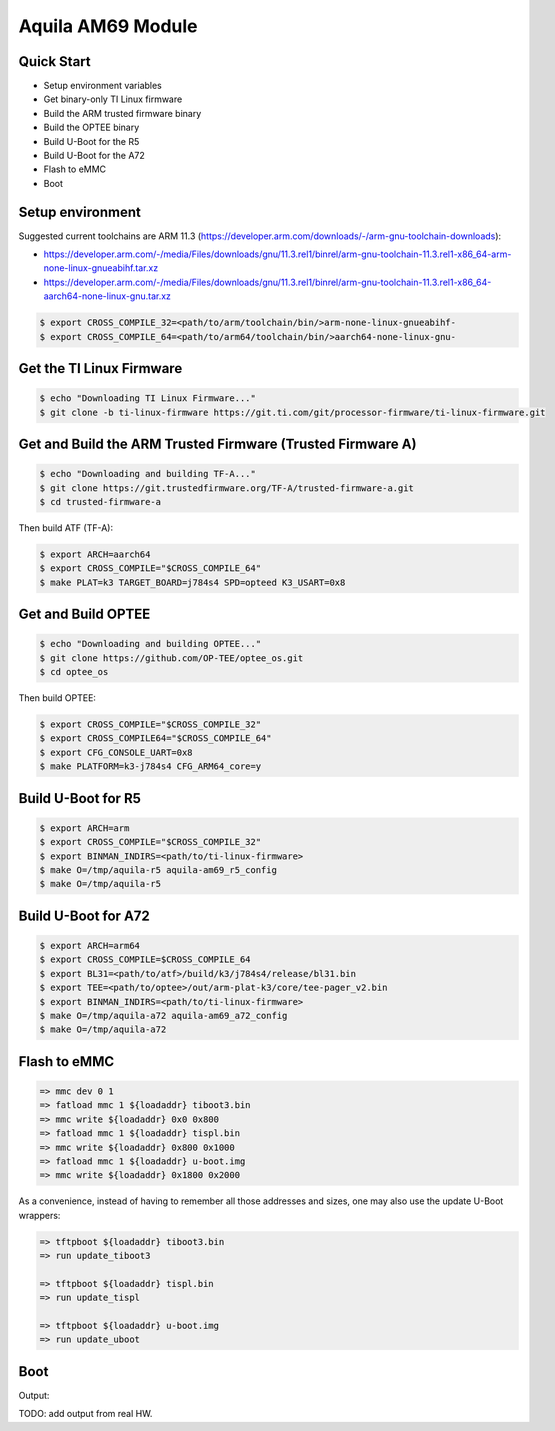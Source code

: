 .. SPDX-License-Identifier: GPL-2.0-only
.. sectionauthor:: Emanuele Ghidoli <emanuele.ghidoli@toradex.com>

Aquila AM69 Module
==================

Quick Start
-----------

- Setup environment variables
- Get binary-only TI Linux firmware
- Build the ARM trusted firmware binary
- Build the OPTEE binary
- Build U-Boot for the R5
- Build U-Boot for the A72
- Flash to eMMC
- Boot

Setup environment
-----------------

Suggested current toolchains are ARM 11.3 (https://developer.arm.com/downloads/-/arm-gnu-toolchain-downloads):

- https://developer.arm.com/-/media/Files/downloads/gnu/11.3.rel1/binrel/arm-gnu-toolchain-11.3.rel1-x86_64-arm-none-linux-gnueabihf.tar.xz
- https://developer.arm.com/-/media/Files/downloads/gnu/11.3.rel1/binrel/arm-gnu-toolchain-11.3.rel1-x86_64-aarch64-none-linux-gnu.tar.xz

.. code-block:: bash

    $ export CROSS_COMPILE_32=<path/to/arm/toolchain/bin/>arm-none-linux-gnueabihf-
    $ export CROSS_COMPILE_64=<path/to/arm64/toolchain/bin/>aarch64-none-linux-gnu-

Get the TI Linux Firmware
-------------------------

.. code-block:: bash

    $ echo "Downloading TI Linux Firmware..."
    $ git clone -b ti-linux-firmware https://git.ti.com/git/processor-firmware/ti-linux-firmware.git

Get and Build the ARM Trusted Firmware (Trusted Firmware A)
-----------------------------------------------------------

.. code-block:: bash

    $ echo "Downloading and building TF-A..."
    $ git clone https://git.trustedfirmware.org/TF-A/trusted-firmware-a.git
    $ cd trusted-firmware-a

Then build ATF (TF-A):

.. code-block:: bash

    $ export ARCH=aarch64
    $ export CROSS_COMPILE="$CROSS_COMPILE_64"
    $ make PLAT=k3 TARGET_BOARD=j784s4 SPD=opteed K3_USART=0x8

Get and Build OPTEE
-------------------

.. code-block:: bash

    $ echo "Downloading and building OPTEE..."
    $ git clone https://github.com/OP-TEE/optee_os.git
    $ cd optee_os

Then build OPTEE:

.. code-block:: bash

    $ export CROSS_COMPILE="$CROSS_COMPILE_32"
    $ export CROSS_COMPILE64="$CROSS_COMPILE_64"
    $ export CFG_CONSOLE_UART=0x8
    $ make PLATFORM=k3-j784s4 CFG_ARM64_core=y

Build U-Boot for R5
-------------------

.. code-block:: bash

    $ export ARCH=arm
    $ export CROSS_COMPILE="$CROSS_COMPILE_32"
    $ export BINMAN_INDIRS=<path/to/ti-linux-firmware>
    $ make O=/tmp/aquila-r5 aquila-am69_r5_config
    $ make O=/tmp/aquila-r5

Build U-Boot for A72
--------------------

.. code-block:: bash

    $ export ARCH=arm64
    $ export CROSS_COMPILE=$CROSS_COMPILE_64
    $ export BL31=<path/to/atf>/build/k3/j784s4/release/bl31.bin
    $ export TEE=<path/to/optee>/out/arm-plat-k3/core/tee-pager_v2.bin
    $ export BINMAN_INDIRS=<path/to/ti-linux-firmware>
    $ make O=/tmp/aquila-a72 aquila-am69_a72_config
    $ make O=/tmp/aquila-a72

Flash to eMMC
-------------

.. code-block:: console

    => mmc dev 0 1
    => fatload mmc 1 ${loadaddr} tiboot3.bin
    => mmc write ${loadaddr} 0x0 0x800
    => fatload mmc 1 ${loadaddr} tispl.bin
    => mmc write ${loadaddr} 0x800 0x1000
    => fatload mmc 1 ${loadaddr} u-boot.img
    => mmc write ${loadaddr} 0x1800 0x2000

As a convenience, instead of having to remember all those addresses and sizes,
one may also use the update U-Boot wrappers:

.. code-block:: console

    => tftpboot ${loadaddr} tiboot3.bin
    => run update_tiboot3

    => tftpboot ${loadaddr} tispl.bin
    => run update_tispl

    => tftpboot ${loadaddr} u-boot.img
    => run update_uboot

Boot
----

Output:

.. code-block:: console

TODO: add output from real HW.
